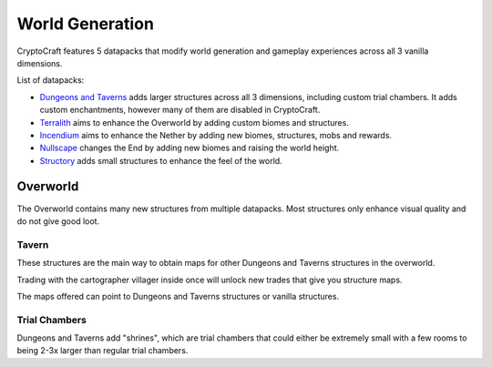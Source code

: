 World Generation
###########

CryptoCraft features 5 datapacks that modify world generation and gameplay experiences across all 3 vanilla dimensions.

List of datapacks:

* `Dungeons and Taverns <https://www.curseforge.com/minecraft/mc-mods/dungeon-and-taverns>`_ adds larger structures across all 3 dimensions, including custom trial chambers. It adds custom enchantments, however many of them are disabled in CryptoCraft.

* `Terralith <https://stardustlabs.miraheze.org/wiki/Terralith>`_ aims to enhance the Overworld by adding custom biomes and structures.

* `Incendium <https://stardustlabs.miraheze.org/wiki/Incendium>`_ aims to enhance the Nether by adding new biomes, structures, mobs and rewards.

* `Nullscape <https://stardustlabs.miraheze.org/wiki/Nullscape>`_ changes the End by adding new biomes and raising the world height.

* `Structory <https://stardustlabs.miraheze.org/wiki/Structory>`_ adds small structures to enhance the feel of the world.

Overworld
**********
The Overworld contains many new structures from multiple datapacks. Most structures only enhance visual quality and do not give good loot.

Tavern
===========

.. image:: images/tavern.png
      :height: 360

These structures are the main way to obtain maps for other Dungeons and Taverns structures in the overworld.

Trading with the cartographer villager inside once will unlock new trades that give you structure maps.

The maps offered can point to Dungeons and Taverns structures or vanilla structures.  

Trial Chambers
===========
Dungeons and Taverns add "shrines", which are trial chambers that could either be extremely small with a few rooms to being 2-3x larger than regular trial chambers.
